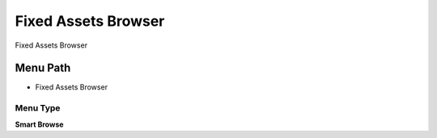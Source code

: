 
.. _functional-guide/menu/menu-fixed-assets-browser:

====================
Fixed Assets Browser
====================

Fixed Assets Browser

Menu Path
=========


* Fixed Assets Browser

Menu Type
---------
\ **Smart Browse**\ 

